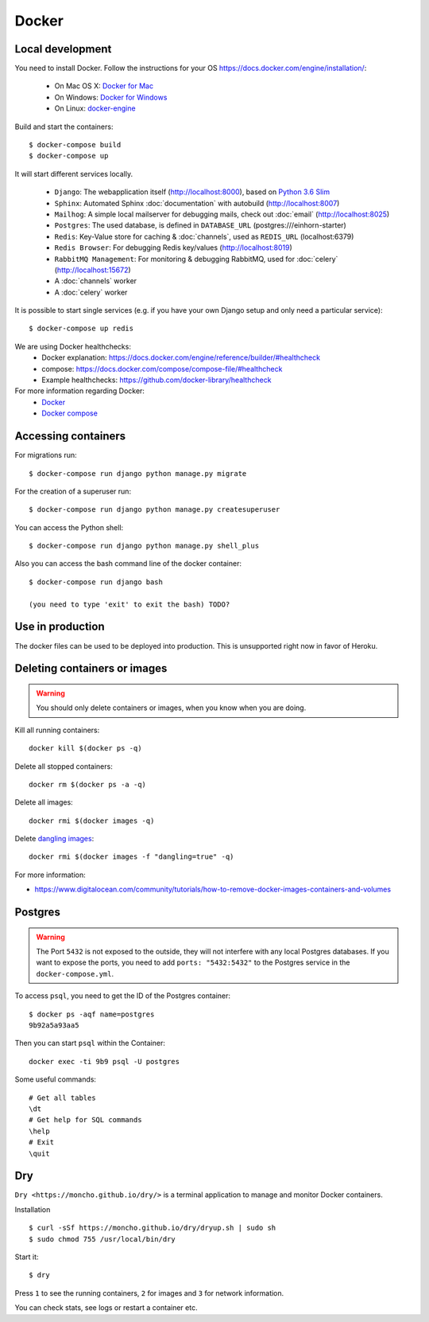 Docker
======

Local development
-----------------

You need to install Docker. Follow the instructions for your OS https://docs.docker.com/engine/installation/:

 - On Mac OS X: `Docker for Mac`_
 - On Windows: `Docker for Windows`_
 - On Linux: `docker-engine`_
.. _`Docker for Mac`: https://docs.docker.com/engine/installation/mac/
.. _`Docker for Windows`: https://docs.docker.com/engine/installation/windows/
.. _`docker-engine`: https://docs.docker.com/engine/installation/

Build and start the containers::

    $ docker-compose build
    $ docker-compose up


It will start different services locally.

 * ``Django``: The webapplication itself (http://localhost:8000), based on `Python 3.6 Slim <https://github.com/docker-library/python/blob/master/3.6/slim/Dockerfile>`_
 * ``Sphinx``: Automated Sphinx :doc:`documentation` with autobuild (http://localhost:8007)
 * ``Mailhog``: A simple local mailserver for debugging mails, check out :doc:`email` (http://localhost:8025)
 * ``Postgres``: The used database, is defined in ``DATABASE_URL`` (postgres:///einhorn-starter)
 * ``Redis``: Key-Value store for caching & :doc:`channels`, used as ``REDIS_URL`` (localhost:6379)
 * ``Redis Browser``: For debugging Redis key/values (http://localhost:8019)
 * ``RabbitMQ Management``: For monitoring & debugging RabbitMQ, used for :doc:`celery` (http://localhost:15672)
 * A :doc:`channels` worker
 * A :doc:`celery` worker

It is possible to start single services (e.g. if you have your own Django setup and only need a particular service)::

    $ docker-compose up redis


We are using Docker healthchecks:
 * Docker explanation: https://docs.docker.com/engine/reference/builder/#healthcheck
 * compose: https://docs.docker.com/compose/compose-file/#healthcheck
 * Example healthchecks: https://github.com/docker-library/healthcheck

For more information regarding Docker:
 * `Docker <https://docs.docker.com/get-started/>`_
 * `Docker compose <https://docs.docker.com/compose/overview/>`_



Accessing containers
--------------------

For migrations run::

    $ docker-compose run django python manage.py migrate

For the creation of a superuser run::

    $ docker-compose run django python manage.py createsuperuser

You can access the Python shell::

    $ docker-compose run django python manage.py shell_plus

Also you can access the bash command line of the docker container::

    $ docker-compose run django bash

    (you need to type 'exit' to exit the bash) TODO?


Use in production
-----------------

The docker files can be used to be deployed into production. This is unsupported right now in favor of Heroku.


Deleting containers or images
-----------------------------

.. warning::
   You should only delete containers or images, when you know when you are doing.

Kill all running containers::

    docker kill $(docker ps -q)

Delete all stopped containers::

    docker rm $(docker ps -a -q)

Delete all images::

    docker rmi $(docker images -q)

Delete `dangling images <http://www.projectatomic.io/blog/2015/07/what-are-docker-none-none-images/>`_::

    docker rmi $(docker images -f "dangling=true" -q)

For more information:

* https://www.digitalocean.com/community/tutorials/how-to-remove-docker-images-containers-and-volumes


Postgres
--------

.. warning::
   The Port ``5432`` is not exposed to the outside, they will not interfere with any local Postgres databases. If you want to expose the ports, you need to add ``ports: "5432:5432"`` to the Postgres service in the ``docker-compose.yml``.

To access ``psql``, you need to get the ID of the Postgres container::

    $ docker ps -aqf name=postgres
    9b92a5a93aa5

Then you can start ``psql`` within the Container::

    docker exec -ti 9b9 psql -U postgres

Some useful commands::

    # Get all tables
    \dt
    # Get help for SQL commands
    \help
    # Exit
    \quit


Dry
---

``Dry <https://moncho.github.io/dry/>`` is a terminal application to manage and monitor Docker containers.

Installation ::

    $ curl -sSf https://moncho.github.io/dry/dryup.sh | sudo sh
    $ sudo chmod 755 /usr/local/bin/dry

Start it::

    $ dry

Press ``1`` to see the running containers, ``2`` for images and ``3`` for network information.

You can check stats, see logs or restart a container etc.
